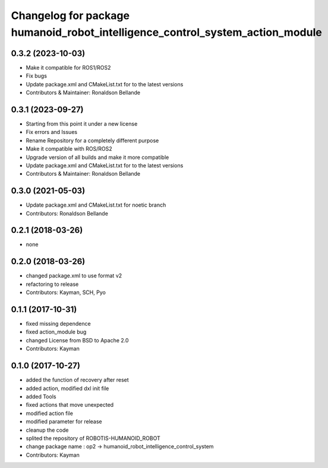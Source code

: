 ^^^^^^^^^^^^^^^^^^^^^^^^^^^^^^^^^^^^^^^
Changelog for package humanoid_robot_intelligence_control_system_action_module
^^^^^^^^^^^^^^^^^^^^^^^^^^^^^^^^^^^^^^^

0.3.2 (2023-10-03)
------------------
* Make it compatible for ROS1/ROS2
* Fix bugs
* Update package.xml and CMakeList.txt for to the latest versions
* Contributors & Maintainer: Ronaldson Bellande

0.3.1 (2023-09-27)
------------------
* Starting from this point it under a new license
* Fix errors and Issues
* Rename Repository for a completely different purpose
* Make it compatible with ROS/ROS2
* Upgrade version of all builds and make it more compatible
* Update package.xml and CMakeList.txt for to the latest versions
* Contributors & Maintainer: Ronaldson Bellande

0.3.0 (2021-05-03)
------------------
* Update package.xml and CMakeList.txt for noetic branch
* Contributors: Ronaldson Bellande

0.2.1 (2018-03-26)
------------------
* none

0.2.0 (2018-03-26)
------------------
* changed package.xml to use format v2
* refactoring to release
* Contributors: Kayman, SCH, Pyo

0.1.1 (2017-10-31)
------------------
* fixed missing dependence
* fixed action_module bug
* changed License from BSD to Apache 2.0
* Contributors: Kayman

0.1.0 (2017-10-27)
------------------
* added the function of recovery after reset
* added action, modified dxl init file
* added Tools
* fixed actions that move unexpected
* modified action file
* modified parameter for release
* cleanup the code
* splited the repository of ROBOTIS-HUMANOID_ROBOT
* change package name : op2 -> humanoid_robot_intelligence_control_system
* Contributors: Kayman
